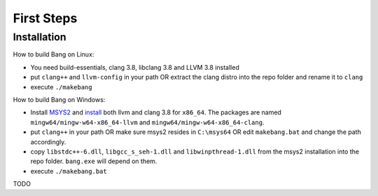 First Steps
===========


Installation
------------

How to build Bang on Linux:

* You need build-essentials, clang 3.8, libclang 3.8 and LLVM 3.8 installed
* put ``clang++`` and ``llvm-config`` in your path OR extract the clang distro into
  the repo folder and rename it to ``clang``
* execute ``./makebang``

How to build Bang on Windows:

* Install `MSYS2 <http://msys2.github.io>`_ and
  `install <https://github.com/valtron/llvm-stuff/wiki/Build-LLVM-3.8-with-MSYS2>`_
  both llvm and clang 3.8 for ``x86_64``. The packages are named
  ``mingw64/mingw-w64-x86_64-llvm`` and ``mingw64/mingw-w64-x86_64-clang``.
* put ``clang++`` in your path OR make sure msys2 resides in ``C:\msys64`` OR edit
  ``makebang.bat`` and change the path accordingly.
* copy ``libstdc++-6.dll``, ``libgcc_s_seh-1.dll`` and ``libwinpthread-1.dll`` from
  the msys2 installation into the repo folder. ``bang.exe`` will depend on them.
* execute ``./makebang.bat``

TODO

